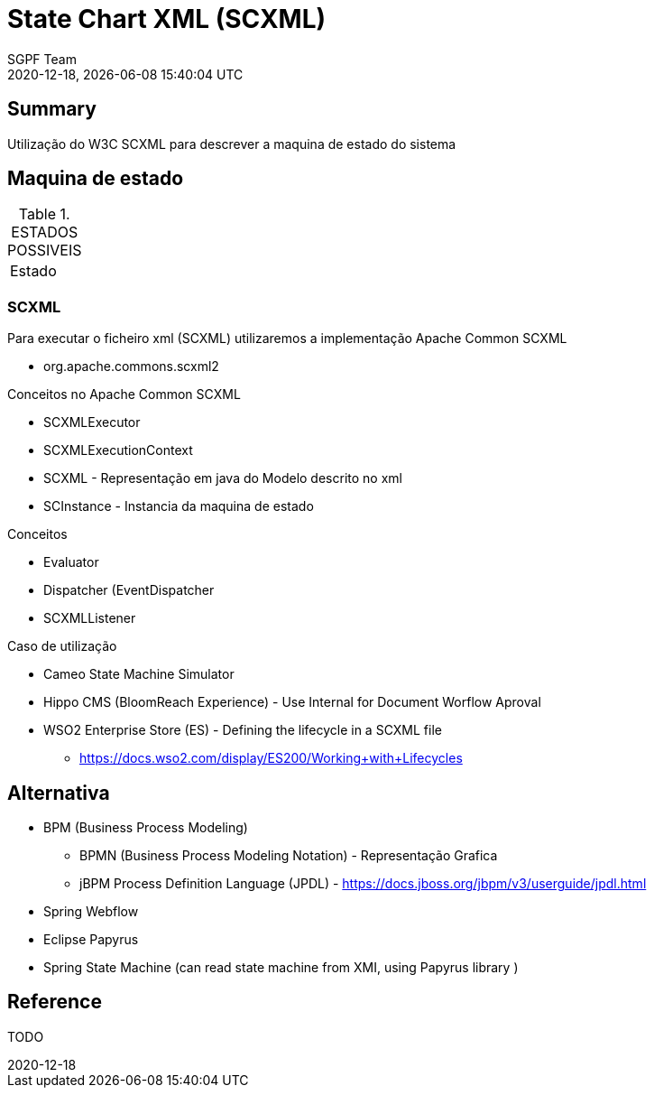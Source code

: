 = State Chart XML (SCXML)
:navtitle: SCXML
:author: SGPF Team
:revnumber: 2020-12-18
:revdate: {docdatetime}
:version-label!:
:edited: 2020-12-18
:generated: {localdate} {localtime}


== Summary

Utilização do W3C SCXML para descrever a maquina de estado do sistema

== Maquina de estado


.ESTADOS POSSIVEIS
|====
|Estado 
|====

=== SCXML

Para executar o ficheiro xml (SCXML) utilizaremos a implementação Apache Common SCXML

* org.apache.commons.scxml2

Conceitos no Apache Common SCXML

* SCXMLExecutor
* SCXMLExecutionContext

* SCXML - Representação em java do Modelo descrito no xml 
* SCInstance - Instancia da maquina de estado

Conceitos 

* Evaluator
* Dispatcher (EventDispatcher
* SCXMLListener 


Caso de utilização 

* Cameo State Machine Simulator
* Hippo CMS (BloomReach Experience) - Use Internal for Document Worflow Aproval
* WSO2 Enterprise Store (ES) - Defining the lifecycle in a SCXML file
** https://docs.wso2.com/display/ES200/Working+with+Lifecycles


== Alternativa

* BPM (Business Process Modeling)
** BPMN (Business Process Modeling Notation) - Representação Grafica
** jBPM Process Definition Language (JPDL) - https://docs.jboss.org/jbpm/v3/userguide/jpdl.html
* Spring Webflow
* Eclipse Papyrus 
* Spring State Machine (can read state machine from XMI, using Papyrus library )

== Reference

TODO